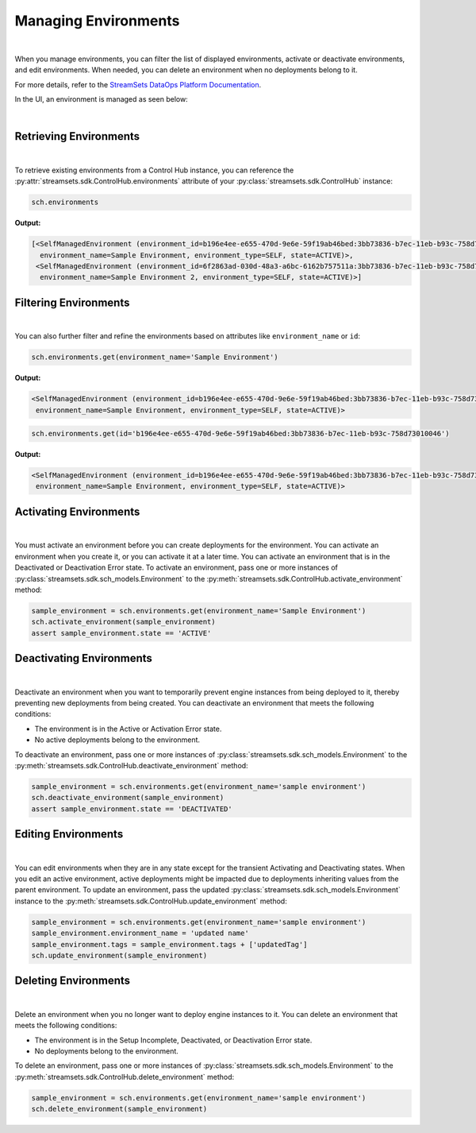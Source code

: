 Managing Environments
=====================
|
When you manage environments, you can filter the list of displayed environments, activate or deactivate environments,
and edit environments.
When needed, you can delete an environment when no deployments belong to it.

For more details, refer to the `StreamSets DataOps Platform Documentation <https://docs.streamsets.com/portal/#platform-controlhub/controlhub/UserGuide/Environments/Managing.html#concept_w2y_45h_dqb>`_.

In the UI, an environment is managed as seen below:

.. image:: ../../../_static/images/set_up/environments/managing_environments/managing_environments.png

|

Retrieving Environments
~~~~~~~~~~~~~~~~~~~~~~~
|
To retrieve existing environments from a Control Hub instance, you can reference the
:py:attr:`streamsets.sdk.ControlHub.environments` attribute of your :py:class:`streamsets.sdk.ControlHub` instance:

.. code-block:: python

    sch.environments

**Output:**

.. code-block:: python

    [<SelfManagedEnvironment (environment_id=b196e4ee-e655-470d-9e6e-59f19ab46bed:3bb73836-b7ec-11eb-b93c-758d73010046,
      environment_name=Sample Environment, environment_type=SELF, state=ACTIVE)>,
     <SelfManagedEnvironment (environment_id=6f2863ad-030d-48a3-a6bc-6162b757511a:3bb73836-b7ec-11eb-b93c-758d73010046,
      environment_name=Sample Environment 2, environment_type=SELF, state=ACTIVE)>]

Filtering Environments
~~~~~~~~~~~~~~~~~~~~~~
|
You can also further filter and refine the environments based on attributes like ``environment_name`` or
``id``:

.. code-block:: python

    sch.environments.get(environment_name='Sample Environment')

**Output:**

.. code-block:: python

    <SelfManagedEnvironment (environment_id=b196e4ee-e655-470d-9e6e-59f19ab46bed:3bb73836-b7ec-11eb-b93c-758d73010046,
     environment_name=Sample Environment, environment_type=SELF, state=ACTIVE)>

.. code-block:: python

    sch.environments.get(id='b196e4ee-e655-470d-9e6e-59f19ab46bed:3bb73836-b7ec-11eb-b93c-758d73010046')

**Output:**

.. code-block:: python

    <SelfManagedEnvironment (environment_id=b196e4ee-e655-470d-9e6e-59f19ab46bed:3bb73836-b7ec-11eb-b93c-758d73010046,
     environment_name=Sample Environment, environment_type=SELF, state=ACTIVE)>

Activating Environments
~~~~~~~~~~~~~~~~~~~~~~~
|
You must activate an environment before you can create deployments for the environment. You can activate an environment
when you create it, or you can activate it at a later time.
You can activate an environment that is in the Deactivated or Deactivation Error state.
To activate an environment, pass one or more instances of :py:class:`streamsets.sdk.sch_models.Environment` to
the :py:meth:`streamsets.sdk.ControlHub.activate_environment` method:

.. code-block:: python

    sample_environment = sch.environments.get(environment_name='Sample Environment')
    sch.activate_environment(sample_environment)
    assert sample_environment.state == 'ACTIVE'

Deactivating Environments
~~~~~~~~~~~~~~~~~~~~~~~~~
|
Deactivate an environment when you want to temporarily prevent engine instances from being deployed to it, thereby
preventing new deployments from being created.
You can deactivate an environment that meets the following conditions:

* The environment is in the Active or Activation Error state.

* No active deployments belong to the environment.

To deactivate an environment, pass one or more instances of :py:class:`streamsets.sdk.sch_models.Environment` to
the :py:meth:`streamsets.sdk.ControlHub.deactivate_environment` method:

.. code-block:: python

    sample_environment = sch.environments.get(environment_name='sample environment')
    sch.deactivate_environment(sample_environment)
    assert sample_environment.state == 'DEACTIVATED'

Editing Environments
~~~~~~~~~~~~~~~~~~~~
|
You can edit environments when they are in any state except for the transient Activating and Deactivating states.
When you edit an active environment, active deployments might be impacted due to deployments inheriting values from the
parent environment.
To update an environment, pass the updated :py:class:`streamsets.sdk.sch_models.Environment` instance to
the :py:meth:`streamsets.sdk.ControlHub.update_environment` method:

.. code-block:: python

    sample_environment = sch.environments.get(environment_name='sample environment')
    sample_environment.environment_name = 'updated name'
    sample_environment.tags = sample_environment.tags + ['updatedTag']
    sch.update_environment(sample_environment)

Deleting Environments
~~~~~~~~~~~~~~~~~~~~~
|
Delete an environment when you no longer want to deploy engine instances to it.
You can delete an environment that meets the following conditions:

* The environment is in the Setup Incomplete, Deactivated, or Deactivation Error state.

* No deployments belong to the environment.

To delete an environment, pass one or more instances of :py:class:`streamsets.sdk.sch_models.Environment` to
the :py:meth:`streamsets.sdk.ControlHub.delete_environment` method:

.. code-block:: python

    sample_environment = sch.environments.get(environment_name='sample environment')
    sch.delete_environment(sample_environment)

